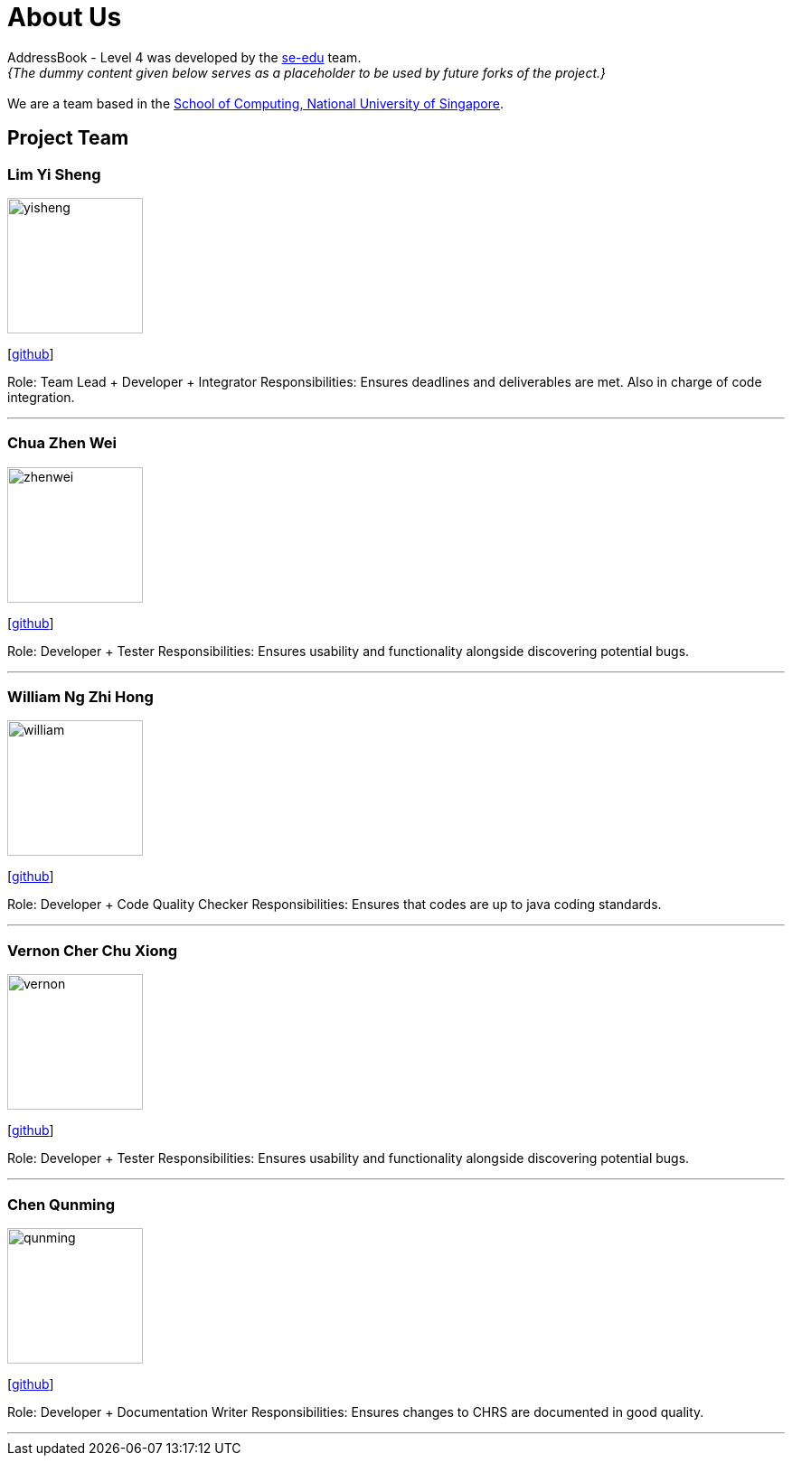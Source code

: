 = About Us
:site-section: AboutUs
:relfileprefix: team/
:imagesDir: images
:stylesDir: stylesheets

AddressBook - Level 4 was developed by the https://se-edu.github.io/docs/Team.html[se-edu] team. +
_{The dummy content given below serves as a placeholder to be used by future forks of the project.}_ +
{empty} +
We are a team based in the http://www.comp.nus.edu.sg[School of Computing, National University of Singapore].

== Project Team

=== Lim Yi Sheng
image::yisheng.jpeg[width="150", align="left"]
{empty} [https://github.com/LimYiSheng[github]] 

Role: Team Lead + Developer + Integrator
Responsibilities: Ensures deadlines and deliverables are met. Also in charge of code integration.  

'''

=== Chua Zhen Wei
image::zhenwei.jpeg[width="150", align="left"]
{empty}[https://github.com/ChuaZhenWei[github]]

Role: Developer + Tester
Responsibilities: Ensures usability and functionality alongside discovering potential bugs. 

'''

=== William Ng Zhi Hong
image::william.jpeg[width="150", align="left"]
{empty}[https://github.com/zhihong8888[github]] 

Role: Developer + Code Quality Checker
Responsibilities: Ensures that codes are up to java coding standards. 

'''

=== Vernon Cher Chu Xiong
image::vernon.jpeg[width="150", align="left"]
{empty}[https://github.com/XiiaoPanda[github]] 

Role: Developer + Tester
Responsibilities: Ensures usability and functionality alongside discovering potential bugs.

'''

=== Chen Qunming
image::qunming.jpeg[width="150", align="left"]
{empty}[https://github.com/ryanchen2018[github]] 

Role: Developer + Documentation Writer
Responsibilities: Ensures changes to CHRS are documented in good quality. 

'''
